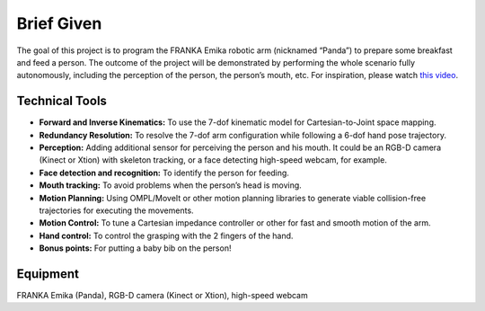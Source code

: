 Brief Given
===========

The goal of this project is to program the FRANKA Emika robotic arm (nicknamed “Panda”) to prepare some breakfast and feed a person. The outcome of the project will be demonstrated by performing the whole scenario fully autonomously, including the perception of the person, the person’s mouth, etc. For inspiration, please watch `this video
<https://www.youtube.com/watch?v=E2evC2xTNWg>`_.

Technical Tools
^^^^^^^^^^^^^^^

- **Forward and Inverse Kinematics:** To use the 7-dof kinematic model for Cartesian-to-Joint space mapping.
- **Redundancy Resolution:** To resolve the 7-dof arm configuration while following a 6-dof hand pose trajectory.
- **Perception:** Adding additional sensor for perceiving the person and his mouth. It could be an RGB-D camera (Kinect or Xtion) with skeleton tracking, or a face detecting high-speed webcam, for example.
- **Face detection and recognition:** To identify the person for feeding.
- **Mouth tracking:** To avoid problems when the person’s head is moving.
- **Motion Planning:** Using OMPL/MoveIt or other motion planning libraries to generate viable collision-free trajectories for executing the movements.
- **Motion Control:** To tune a Cartesian impedance controller or other for fast and smooth motion of the arm.
- **Hand control:** To control the grasping with the 2 fingers of the hand.
- **Bonus points:** For putting a baby bib on the person!

Equipment
^^^^^^^^^
FRANKA Emika (Panda), RGB-D camera (Kinect or Xtion), high-speed webcam

